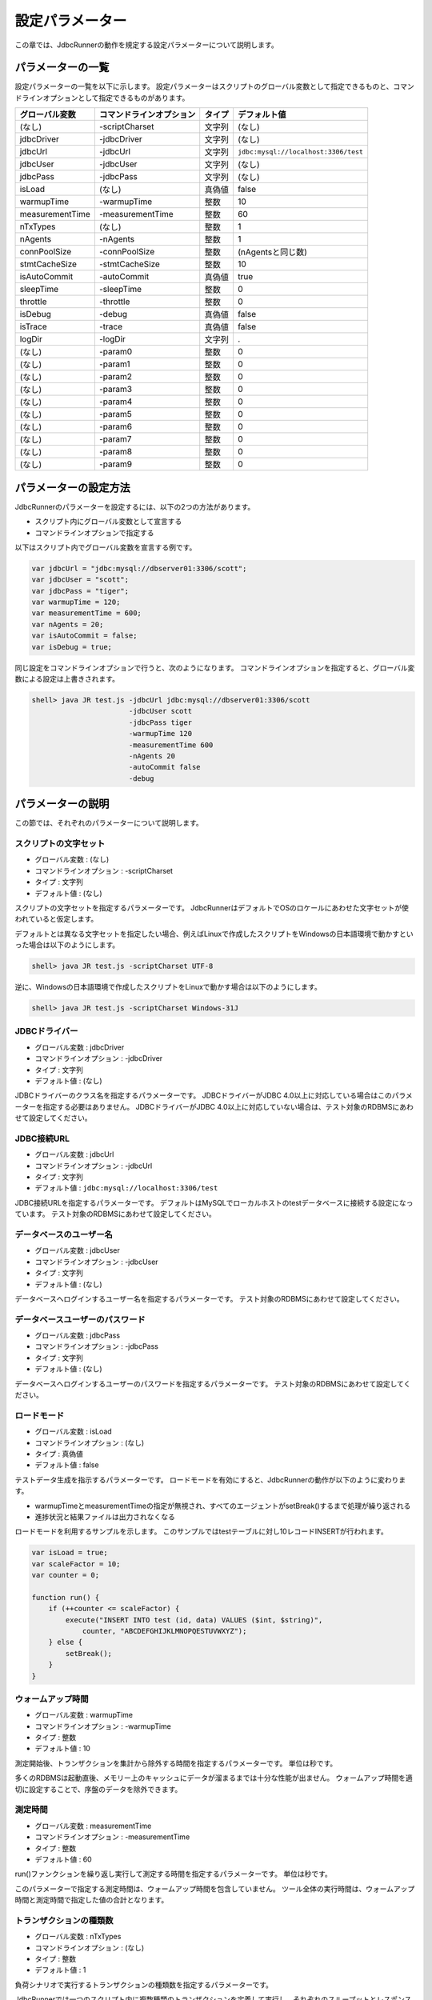 設定パラメーター
================

この章では、JdbcRunnerの動作を規定する設定パラメーターについて説明します。

パラメーターの一覧
------------------

設定パラメーターの一覧を以下に示します。
設定パラメーターはスクリプトのグローバル変数として指定できるものと、コマンドラインオプションとして指定できるものがあります。

================ ========================== ======== ====================================
グローバル変数   コマンドラインオプション   タイプ   デフォルト値
================ ========================== ======== ====================================
(なし)           -scriptCharset             文字列   (なし)
jdbcDriver       -jdbcDriver                文字列   (なし)
jdbcUrl          -jdbcUrl                   文字列   ``jdbc:mysql://localhost:3306/test``
jdbcUser         -jdbcUser                  文字列   (なし)
jdbcPass         -jdbcPass                  文字列   (なし)
isLoad           (なし)                     真偽値   false
warmupTime       -warmupTime                整数     10
measurementTime  -measurementTime           整数     60
nTxTypes         (なし)                     整数     1
nAgents          -nAgents                   整数     1
connPoolSize     -connPoolSize              整数     (nAgentsと同じ数)
stmtCacheSize    -stmtCacheSize             整数     10
isAutoCommit     -autoCommit                真偽値   true
sleepTime        -sleepTime                 整数     0
throttle         -throttle                  整数     0
isDebug          -debug                     真偽値   false
isTrace          -trace                     真偽値   false
logDir           -logDir                    文字列   .
(なし)           -param0                    整数     0
(なし)           -param1                    整数     0
(なし)           -param2                    整数     0
(なし)           -param3                    整数     0
(なし)           -param4                    整数     0
(なし)           -param5                    整数     0
(なし)           -param6                    整数     0
(なし)           -param7                    整数     0
(なし)           -param8                    整数     0
(なし)           -param9                    整数     0
================ ========================== ======== ====================================

パラメーターの設定方法
----------------------

JdbcRunnerのパラメーターを設定するには、以下の2つの方法があります。

* スクリプト内にグローバル変数として宣言する
* コマンドラインオプションで指定する

以下はスクリプト内でグローバル変数を宣言する例です。

.. code-block:: javascript

  var jdbcUrl = "jdbc:mysql://dbserver01:3306/scott";
  var jdbcUser = "scott";
  var jdbcPass = "tiger";
  var warmupTime = 120;
  var measurementTime = 600;
  var nAgents = 20;
  var isAutoCommit = false;
  var isDebug = true;

同じ設定をコマンドラインオプションで行うと、次のようになります。
コマンドラインオプションを指定すると、グローバル変数による設定は上書きされます。

.. code-block:: text

  shell> java JR test.js -jdbcUrl jdbc:mysql://dbserver01:3306/scott
                         -jdbcUser scott
                         -jdbcPass tiger
                         -warmupTime 120
                         -measurementTime 600
                         -nAgents 20
                         -autoCommit false
                         -debug

パラメーターの説明
------------------

この節では、それぞれのパラメーターについて説明します。

スクリプトの文字セット
^^^^^^^^^^^^^^^^^^^^^^

* グローバル変数 : (なし)
* コマンドラインオプション : -scriptCharset
* タイプ : 文字列
* デフォルト値 : (なし)

スクリプトの文字セットを指定するパラメーターです。
JdbcRunnerはデフォルトでOSのロケールにあわせた文字セットが使われていると仮定します。

デフォルトとは異なる文字セットを指定したい場合、例えばLinuxで作成したスクリプトをWindowsの日本語環境で動かすといった場合は以下のようにします。

.. code-block:: text

  shell> java JR test.js -scriptCharset UTF-8

逆に、Windowsの日本語環境で作成したスクリプトをLinuxで動かす場合は以下のようにします。

.. code-block:: text

  shell> java JR test.js -scriptCharset Windows-31J

JDBCドライバー
^^^^^^^^^^^^^^

* グローバル変数 : jdbcDriver
* コマンドラインオプション : -jdbcDriver
* タイプ : 文字列
* デフォルト値 : (なし)

JDBCドライバーのクラス名を指定するパラメーターです。
JDBCドライバーがJDBC 4.0以上に対応している場合はこのパラメーターを指定する必要はありません。
JDBCドライバーがJDBC 4.0以上に対応していない場合は、テスト対象のRDBMSにあわせて設定してください。

JDBC接続URL
^^^^^^^^^^^

* グローバル変数 : jdbcUrl
* コマンドラインオプション : -jdbcUrl
* タイプ : 文字列
* デフォルト値 : ``jdbc:mysql://localhost:3306/test``

JDBC接続URLを指定するパラメーターです。
デフォルトはMySQLでローカルホストのtestデータベースに接続する設定になっています。
テスト対象のRDBMSにあわせて設定してください。

データベースのユーザー名
^^^^^^^^^^^^^^^^^^^^^^^^

* グローバル変数 : jdbcUser
* コマンドラインオプション : -jdbcUser
* タイプ : 文字列
* デフォルト値 : (なし)

データベースへログインするユーザー名を指定するパラメーターです。
テスト対象のRDBMSにあわせて設定してください。

データベースユーザーのパスワード
^^^^^^^^^^^^^^^^^^^^^^^^^^^^^^^^

* グローバル変数 : jdbcPass
* コマンドラインオプション : -jdbcPass
* タイプ : 文字列
* デフォルト値 : (なし)

データベースへログインするユーザーのパスワードを指定するパラメーターです。
テスト対象のRDBMSにあわせて設定してください。

ロードモード
^^^^^^^^^^^^

* グローバル変数 : isLoad
* コマンドラインオプション : (なし)
* タイプ : 真偽値
* デフォルト値 : false

テストデータ生成を指示するパラメーターです。
ロードモードを有効にすると、JdbcRunnerの動作が以下のように変わります。

* warmupTimeとmeasurementTimeの指定が無視され、すべてのエージェントがsetBreak()するまで処理が繰り返される
* 進捗状況と結果ファイルは出力されなくなる

ロードモードを利用するサンプルを示します。
このサンプルではtestテーブルに対し10レコードINSERTが行われます。

.. code-block:: javascript

  var isLoad = true;
  var scaleFactor = 10;
  var counter = 0;

  function run() {
      if (++counter <= scaleFactor) {
          execute("INSERT INTO test (id, data) VALUES ($int, $string)",
              counter, "ABCDEFGHIJKLMNOPQESTUVWXYZ");
      } else {
          setBreak();
      }
  }

ウォームアップ時間
^^^^^^^^^^^^^^^^^^

* グローバル変数 : warmupTime
* コマンドラインオプション : -warmupTime
* タイプ : 整数
* デフォルト値 : 10

測定開始後、トランザクションを集計から除外する時間を指定するパラメーターです。
単位は秒です。

多くのRDBMSは起動直後、メモリー上のキャッシュにデータが溜まるまでは十分な性能が出ません。
ウォームアップ時間を適切に設定することで、序盤のデータを除外できます。

測定時間
^^^^^^^^

* グローバル変数 : measurementTime
* コマンドラインオプション : -measurementTime
* タイプ : 整数
* デフォルト値 : 60

run()ファンクションを繰り返し実行して測定する時間を指定するパラメーターです。
単位は秒です。

このパラメーターで指定する測定時間は、ウォームアップ時間を包含していません。
ツール全体の実行時間は、ウォームアップ時間と測定時間で指定した値の合計となります。

トランザクションの種類数
^^^^^^^^^^^^^^^^^^^^^^^^

* グローバル変数 : nTxTypes
* コマンドラインオプション : (なし)
* タイプ : 整数
* デフォルト値 : 1

負荷シナリオで実行するトランザクションの種類数を指定するパラメーターです。

JdbcRunnerでは一つのスクリプト内に複数種類のトランザクションを定義して実行し、それぞれのスループットとレスポンスタイムを分計できます。
その場合、あらかじめこのパラメーターでトランザクションの種類数を設定しておく必要があります。

複数種類のトランザクションを実行する場合、事前にsetTxType()ファンクションを呼び出してトランザクション番号を指示します。
setTxType()の引数には0以上nTxTypes未満の値を指定できます。
以下に例を示します。

.. code-block:: javascript

  var nTxTypes = 2;

  function run() {
      var r = random(1, 100);

      if (r <= 60) {
          setTxType(0);
          orderFunc();
      } else {
          setTxType(1);
          paymentFunc();
      }
  }

この例では60%の確率で注文処理を行い、40%の確率で支払い処理を行います。
それぞれ処理の実行前にsetTxType()を呼び出し、注文処理に0番、支払い処理に1番のトランザクション番号を割り当てています。

エージェント数
^^^^^^^^^^^^^^

* グローバル変数 : nAgents
* コマンドラインオプション : -nAgents
* タイプ : 整数
* デフォルト値 : 1

負荷シナリオを実行する多重度を指定するパラメーターです。
JdbcRunnerはエージェントの数だけスレッドを立ち上げ、負荷シナリオを並列に実行します。
このパラメーターを増やすほどRDBMSにかける負荷が大きくなります。

コネクションプールサイズ
^^^^^^^^^^^^^^^^^^^^^^^^

* グローバル変数 : connPoolSize
* コマンドラインオプション : -connPoolSize
* タイプ : 整数
* デフォルト値 : (nAgentsと同じ数)

コネクションプールに保持される、RDBMSへの物理的な接続数を指定するパラメーターです。
デフォルトではエージェント数と同じだけの物理接続が確保されます。

このパラメーターで設定された数の物理接続が、負荷テスト開始時に確保されます。
テスト中この数は上下しません。

文キャッシュサイズ
^^^^^^^^^^^^^^^^^^

* グローバル変数 : stmtCacheSize
* コマンドラインオプション : -stmtCacheSize
* タイプ : 整数
* デフォルト値 : 10

データベースへの接続ごとに、PreparedStatementを破棄せずにキャッシュする数を指定するパラメーターです。

文キャッシュが有効な場合、PreparedStatement#close()は実際にはPreparedStatementオブジェクトを破棄せず、次回同じSQL文を実行するときのためにオブジェクトを保存しておくようになります。
こうすると次の実行においてConnection#prepareStatement()を省略できるため、性能が向上します。

負荷テストにおいては、負荷シナリオで実行されるSQL文の種類数より大きな数をこのパラメーターに指定しておくと最も良い性能を得られます。
ただしRDBMS側で同時にオープンできるSQL文の数に制限がある場合は、その制限値を超えないように注意してください。

オートコミットモード
^^^^^^^^^^^^^^^^^^^^

* グローバル変数 : isAutoCommit
* コマンドラインオプション : -autoCommit
* タイプ : 真偽値
* デフォルト値 : true

オートコミットモードの有効/無効を指定するパラメーターです。

スリープ時間
^^^^^^^^^^^^

* グローバル変数 : sleepTime
* コマンドラインオプション : -sleepTime
* タイプ : 整数
* デフォルト値 : 0

run()ファンクションの実行後にスリープする時間を指定するパラメーターです。
単位はミリ秒です。
デフォルトの0はスリープしないことを表しています。
スリープ時間を設定することで、RDBMSに与える負荷を調節できます。

トランザクションの種類数が2以上の場合は、それぞれのトランザクション種別に対して値を指定できます。
グローバル変数の場合は配列として宣言します。

.. code-block:: javascript

  var sleepTime = new Array(100, 200);

コマンドラインオプションの場合は、カンマ区切りで指定します。

.. code-block:: text

  shell> java JR test.js -sleepTime 100,200

ここでは単一の値も指定でき、その場合はすべてのトランザクション種別で同じスリープ時間となります。

スループットの上限値
^^^^^^^^^^^^^^^^^^^^

* グローバル変数 : throttle
* コマンドラインオプション : -throttle
* タイプ : 整数
* デフォルト値 : 0

スループットの上限値を指定するパラメーターです。
単位はトランザクション/秒です。
デフォルトは0ですが、これは0トランザクション/秒ではなく、この機能を使わないことを意味します。

スリープ時間と似たパラメーターですが、このパラメーターを指定するとスループットの上限値を超えないように時間を計算してスリープします。
これによってRDBMSに一定の負荷をかけ続けられます。

トランザクションの種類数が2以上の場合は、それぞれのトランザクション種別に対して値を指定できます。
グローバル変数の場合は配列として宣言します。

.. code-block:: javascript

  var throttle = new Array(100, 200);

コマンドラインオプションの場合は、カンマ区切りで指定します。

.. code-block:: text

  shell> java JR test.js -throttle 100,200

ここでは単一の値も指定でき、その場合はすべてのトランザクション種別を合計したスループットが上限値を超えないように、スリープを行います。

デバッグモード
^^^^^^^^^^^^^^

* グローバル変数 : isDebug
* コマンドラインオプション : -debug
* タイプ : 真偽値
* デフォルト値 : false

デバッグログの出力を指定するパラメーターです。
デフォルトはfalseで、デバッグログを出力しません。

このパラメーターを有効にすると、debug()ファンクションによりログが出力されるようになります。

.. code-block:: javascript

  debug("このメッセージは、isDebug == trueのときだけ出力されます");

コマンドラインオプションで指定する場合、-debug trueと引数をつける必要はありません。
-debugのみで有効化されます。

トレースモード
^^^^^^^^^^^^^^

* グローバル変数 : isTrace
* コマンドラインオプション : -trace
* タイプ : 真偽値
* デフォルト値 : false

デバッグログよりも詳細な、トレースログの出力を指定するパラメーターです。
デフォルトはfalseで、トレースログを出力しません。

このパラメーターを有効にすると、trace()ファンクションによりログが出力されるようになります。
また、トレースログを有効化した場合は自動的にデバッグログも有効化されます。

.. code-block:: javascript

  trace("このメッセージは、isTrace == trueのときだけ出力されます");

トレースログを有効化すると、ログエントリーにログを出力したスレッド名とメソッド名が付加されるようになります。

.. code-block:: text

  2011-10-11 00:29:51 [receiver] [jdbcrunner.Manager$Receiver#run] [Progress] 59 sec, 5060 tps, 279128 tx
  2011-10-11 00:29:52 [receiver] [jdbcrunner.Manager$Receiver#run] [Progress] 60 sec, 5045 tps, 284173 tx
  2011-10-11 00:29:52 [main] [jdbcrunner.Manager$Receiver#stop] 割り込みが発生しました
  2011-10-11 00:29:52 [main] [jdbcrunner.Result#printLine] [Total tx count] 284177 tx
  2011-10-11 00:29:52 [main] [jdbcrunner.Result#printLine] [Throughput] 4736.3 tps
  2011-10-11 00:29:52 [main] [jdbcrunner.Result#printLine] [Response time (minimum)] 0 msec
  2011-10-11 00:29:52 [main] [jdbcrunner.Result#printLine] [Response time (50%tile)] 0 msec
  2011-10-11 00:29:52 [main] [jdbcrunner.Result#printLine] [Response time (90%tile)] 0 msec
  2011-10-11 00:29:52 [main] [jdbcrunner.Result#printLine] [Response time (95%tile)] 0 msec
  2011-10-11 00:29:52 [main] [jdbcrunner.Result#printLine] [Response time (99%tile)] 0 msec
  2011-10-11 00:29:52 [main] [jdbcrunner.Result#printLine] [Response time (maximum)] 7 msec
  2011-10-11 00:29:52 [main] [JR#main] < JdbcRunner SUCCESS

コマンドラインオプションで指定する場合、-trace trueと引数をつける必要はありません。
-traceのみで有効化されます。

ログの出力先ディレクトリー
^^^^^^^^^^^^^^^^^^^^^^^^^^

* グローバル変数 : logDir
* コマンドラインオプション : -logDir
* タイプ : 文字列
* デフォルト値 : .

ログファイルと結果ファイルの出力先ディレクトリーを指定するパラメーターです。
デフォルトはカレントディレクトリーです。

変数代入パラメーター
^^^^^^^^^^^^^^^^^^^^

* グローバル変数 : (なし)
* コマンドラインオプション : -param0 ～ -param9
* タイプ : 整数
* デフォルト値 : 0

コマンドラインオプションからスクリプトの変数に値を代入するパラメーターです。
-param0を指定するとスクリプトのparam0に指定した値が代入されます。
代入できるのは整数のみで、デフォルトは0です。

例えば、以下のようなスクリプトを作成します。

.. code-block:: javascript

  function run() {
      var id = random(1, param0);
      query("SELECT ename FROM emp WHERE empno = $int", id);
  }

すると、次のようにコマンドラインオプションで-param0を指定することにより、複数のパターンで負荷テストを行えます。

.. code-block:: text

  shell> java JR test.js -param0 100
